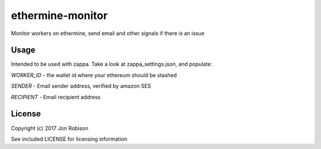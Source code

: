 ethermine-monitor
=================

.. image:: https://badge.fury.io/py/ethermine-monitor.png
    :target: https://badge.fury.io/py/ethermine-monitor

.. image:: https://travis-ci.org/narfman0/ethermine-monitor.png?branch=master
    :target: https://travis-ci.org/narfman0/ethermine-monitor

Monitor workers on ethermine, send email and other signals if there is an issue

Usage
-----

Intended to be used with zappa. Take a look at zappa_settings.json, and populate:

`WORKER_ID` - the wallet id where your ethereum should be stashed

`SENDER` - Email sender address, verified by amazon SES

`RECIPIENT` - Email recipient address

License
-------

Copyright (c) 2017 Jon Robison

See included LICENSE for licensing information
